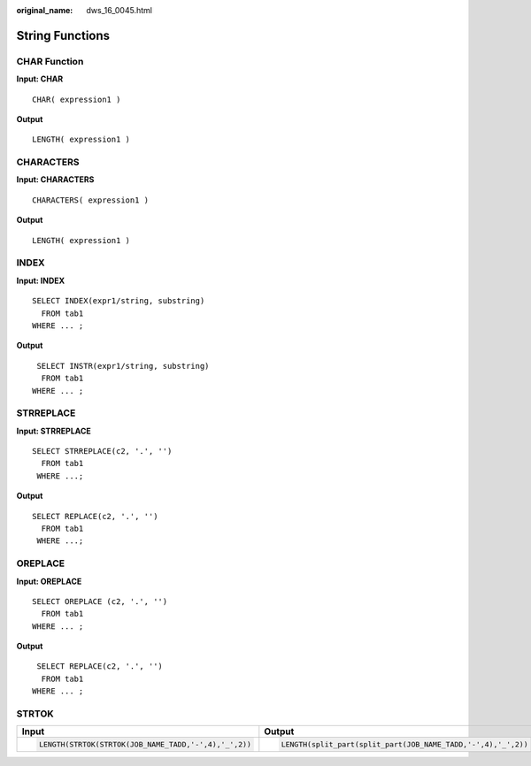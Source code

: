 :original_name: dws_16_0045.html

.. _dws_16_0045:

.. _en-us_topic_0000001772696100:

String Functions
================

.. _en-us_topic_0000001772696100__en-us_topic_0000001658025014_en-us_topic_0000001384550456_section98336268713:

CHAR Function
-------------

**Input: CHAR**

::

   CHAR( expression1 )

**Output**

::

   LENGTH( expression1 )

.. _en-us_topic_0000001772696100__en-us_topic_0000001658025014_en-us_topic_0000001384550456_section18359116786:

CHARACTERS
----------

**Input: CHARACTERS**

::

   CHARACTERS( expression1 )

**Output**

::

   LENGTH( expression1 )

.. _en-us_topic_0000001772696100__en-us_topic_0000001658025014_en-us_topic_0000001384550456_section5834203015820:

INDEX
-----

**Input: INDEX**

::

   SELECT INDEX(expr1/string, substring)
     FROM tab1
   WHERE ... ;

**Output**

::

    SELECT INSTR(expr1/string, substring)
     FROM tab1
   WHERE ... ;

.. _en-us_topic_0000001772696100__en-us_topic_0000001658025014_en-us_topic_0000001384550456_section156724412105:

STRREPLACE
----------

**Input: STRREPLACE**

::

   SELECT STRREPLACE(c2, '.', '')
     FROM tab1
    WHERE ...;

**Output**

::

   SELECT REPLACE(c2, '.', '')
     FROM tab1
    WHERE ...;

.. _en-us_topic_0000001772696100__en-us_topic_0000001658025014_en-us_topic_0000001384550456_section11574199161010:

OREPLACE
--------

**Input: OREPLACE**

::

   SELECT OREPLACE (c2, '.', '')
     FROM tab1
   WHERE ... ;

**Output**

::

    SELECT REPLACE(c2, '.', '')
     FROM tab1
   WHERE ... ;

STRTOK
------

+------------------------------------------------------+--------------------------------------------------------------+
| Input                                                | Output                                                       |
+======================================================+==============================================================+
| .. code-block::                                      | .. code-block::                                              |
|                                                      |                                                              |
|    LENGTH(STRTOK(STRTOK(JOB_NAME_TADD,'-',4),'_',2)) |    LENGTH(split_part(split_part(JOB_NAME_TADD,'-',4),'_',2)) |
+------------------------------------------------------+--------------------------------------------------------------+
